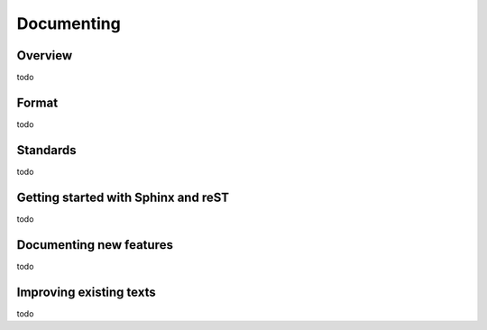 .. _documenting:

Documenting
===========

Overview
--------

todo

Format
------

todo

Standards
---------

todo

Getting started with Sphinx and reST
------------------------------------

todo

Documenting new features
------------------------

todo

Improving existing texts
------------------------

todo

